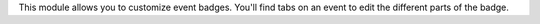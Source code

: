 This module allows you to customize event badges. You'll find tabs on an event to edit the different parts of the badge.
